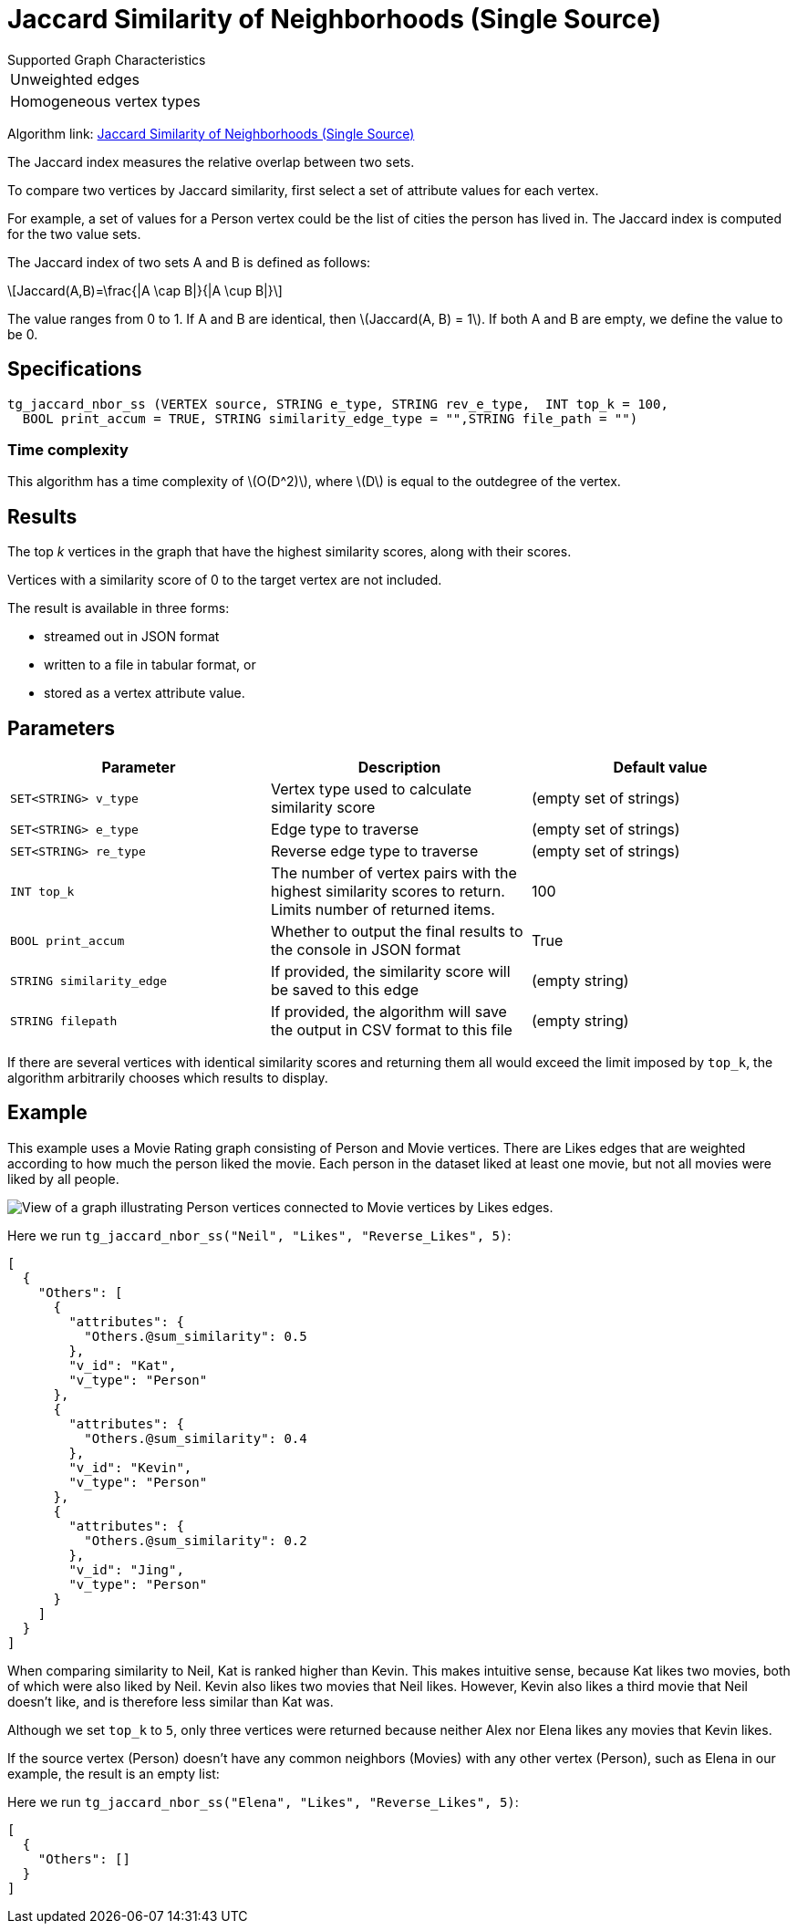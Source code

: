 = Jaccard Similarity of Neighborhoods (Single Source)
:stem: latexmath

.Supported Graph Characteristics
****
[cols='1']
|===
^|Unweighted edges
^|Homogeneous vertex types
|===

Algorithm link: link:https://github.com/tigergraph/gsql-graph-algorithms/tree/master/algorithms/Similarity/jaccard/single_source[Jaccard Similarity of Neighborhoods (Single Source)]

****

The Jaccard index measures the relative overlap between two sets.

To compare two vertices by Jaccard similarity, first select a set of attribute values for each vertex.

For example, a set of values for a Person vertex could be the list of cities the person has lived in.
The Jaccard index is computed for the two value sets.

The Jaccard index of two sets A and B is defined as follows:

[stem]
++++
Jaccard(A,B)=\frac{|A \cap B|}{|A \cup B|}
++++

The value ranges from 0 to 1. If A and B are identical, then stem:[Jaccard(A, B) = 1]. If both A and B are empty, we define the value to be 0.

== Specifications

[,gsql]
----
tg_jaccard_nbor_ss (VERTEX source, STRING e_type, STRING rev_e_type,  INT top_k = 100,
  BOOL print_accum = TRUE, STRING similarity_edge_type = "",STRING file_path = "")
----

=== Time complexity

This algorithm has a time complexity of stem:[O(D^2)], where stem:[D] is equal to the outdegree of the vertex.

== Results

The top _k_ vertices in the graph that have the highest similarity scores, along with their scores.

Vertices with a similarity score of 0 to the target vertex are not included.

The result is available in three forms:

* streamed out in JSON format
* written to a file in tabular format, or
* stored as a vertex attribute value.

== Parameters

[options="header"]
|===
|Parameter |Description |Default value

| `SET<STRING> v_type`
| Vertex type used to calculate similarity score
| (empty set of strings)

| `SET<STRING> e_type`
| Edge type to traverse
| (empty set of strings)

| `SET<STRING> re_type`
| Reverse edge type to traverse
| (empty set of strings)

| `INT top_k`
| The number of vertex pairs with the highest similarity scores to return. Limits number of returned items.
| 100

| `BOOL print_accum`
| Whether to output the final results to the console in JSON format
| True


| `STRING similarity_edge`
| If provided, the similarity score will be saved to this edge
| (empty string)

| `STRING filepath`
| If provided, the algorithm will save the output in CSV format to this file
| (empty string)

|===

If there are several vertices with identical similarity scores and returning them all would exceed the limit imposed by `top_k`,
the algorithm arbitrarily chooses which results to display.

== Example

This example uses a Movie Rating graph consisting of Person and Movie vertices.
There are Likes edges that are weighted according to how much the person liked the movie.
Each person in the dataset liked at least one movie, but not all movies were liked by all people.

image::movie-graph.png[View of a graph illustrating Person vertices connected to Movie vertices by Likes edges.]

Here we run `tg_jaccard_nbor_ss("Neil", "Likes", "Reverse_Likes", 5)`:

[source,json]
----
[
  {
    "Others": [
      {
        "attributes": {
          "Others.@sum_similarity": 0.5
        },
        "v_id": "Kat",
        "v_type": "Person"
      },
      {
        "attributes": {
          "Others.@sum_similarity": 0.4
        },
        "v_id": "Kevin",
        "v_type": "Person"
      },
      {
        "attributes": {
          "Others.@sum_similarity": 0.2
        },
        "v_id": "Jing",
        "v_type": "Person"
      }
    ]
  }
]
----

When comparing similarity to Neil, Kat is ranked higher than Kevin.
This makes intuitive sense, because Kat likes two movies, both of which were also liked by Neil.
Kevin also likes two movies that Neil likes.
However, Kevin also likes a third movie that Neil doesn't like, and is therefore less similar than Kat was.

Although we set `top_k` to `5`, only three vertices were returned because neither Alex nor Elena likes any movies that Kevin likes.

If the source vertex (Person) doesn't have any common neighbors (Movies) with any other vertex (Person), such as Elena in our example, the result is an empty list:

Here we run `tg_jaccard_nbor_ss("Elena", "Likes", "Reverse_Likes", 5)`:

[source,json]
----
[
  {
    "Others": []
  }
]
----
